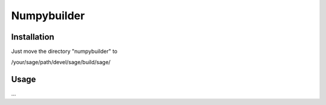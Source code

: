 Numpybuilder
============

Installation
-------------

Just move the directory "numpybuilder" to 

/your/sage/path/devel/sage/build/sage/

Usage
------

...
